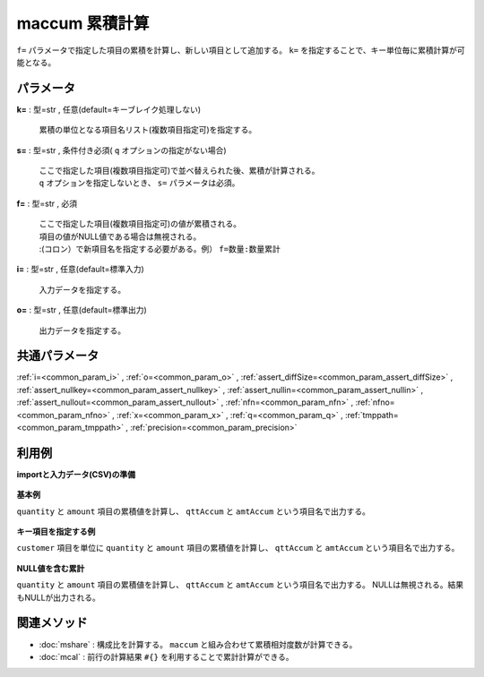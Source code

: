 maccum 累積計算
----------------------

``f=`` パラメータで指定した項目の累積を計算し、新しい項目として追加する。
``k=`` を指定することで、キー単位毎に累積計算が可能となる。


パラメータ
''''''''''''''''''''''

**k=** : 型=str , 任意(default=キーブレイク処理しない)

  | 累積の単位となる項目名リスト(複数項目指定可)を指定する。

**s=** : 型=str , 条件付き必須( ``q`` オプションの指定がない場合)

  | ここで指定した項目(複数項目指定可)で並べ替えられた後、累積が計算される。
  | ``q`` オプションを指定しないとき、 ``s=`` パラメータは必須。

**f=** : 型=str , 必須

  | ここで指定した項目(複数項目指定可)の値が累積される。
  | 項目の値がNULL値である場合は無視される。
  | :(コロン）で新項目名を指定する必要がある。例） ``f=数量:数量累計``

**i=** : 型=str , 任意(default=標準入力)

  | 入力データを指定する。

**o=** : 型=str , 任意(default=標準出力)

  | 出力データを指定する。



共通パラメータ
''''''''''''''''''''

:ref:`i=<common_param_i>`
, :ref:`o=<common_param_o>`
, :ref:`assert_diffSize=<common_param_assert_diffSize>`
, :ref:`assert_nullkey=<common_param_assert_nullkey>`
, :ref:`assert_nullin=<common_param_assert_nullin>`
, :ref:`assert_nullout=<common_param_assert_nullout>`
, :ref:`nfn=<common_param_nfn>`
, :ref:`nfno=<common_param_nfno>`
, :ref:`x=<common_param_x>`
, :ref:`q=<common_param_q>`
, :ref:`tmppath=<common_param_tmppath>`
, :ref:`precision=<common_param_precision>`


利用例
''''''''''''

**importと入力データ(CSV)の準備**

  .. code-block:: python
    :linenos:

    import nysol.mcmd as nm

    with open('dat1.csv','w') as f:
      f.write(
    '''customer,quantity,amount
    A,1,10
    A,2,20
    B,1,15
    B,3,10
    B,1,20
    ''')

    with open('dat2.csv','w') as f:
      f.write(
    '''customer,quantity,amount
    A,1,10
    A,,20
    B,1,15
    B,3,
    B,1,20
    ''')


**基本例**

``quantity`` と ``amount`` 項目の累積値を計算し、 ``qttAccum`` と ``amtAccum`` という項目名で出力する。

  .. code-block:: python
    :linenos:

    nm.maccum(s="customer", f="quantity:qttAccum,amount:amtAccum", i="dat1.csv", o="rsl1.csv").run()
    ### rsl1.csv の内容
    # customer%0,quantity,amount,qttAccum,amtAccum
    # A,1,10,1,10
    # A,2,20,3,30
    # B,1,15,4,45
    # B,3,10,7,55
    # B,1,20,8,75


**キー項目を指定する例**

``customer`` 項目を単位に ``quantity`` と ``amount`` 項目の累積値を計算し、 ``qttAccum`` と ``amtAccum`` という項目名で出力する。

  .. code-block:: python
    :linenos:

    nm.maccum(k="customer", s="customer", f="quantity:qttAccum,amount:amtAccum", i="dat1.csv", o="rsl2.csv").run()
    ### rsl2.csv の内容
    # customer,quantity,amount,qttAccum,amtAccum
    # A,1,10,1,10
    # A,2,20,3,30
    # B,1,15,1,15
    # B,3,10,4,25
    # B,1,20,5,45


**NULL値を含む累計**

``quantity`` と ``amount`` 項目の累積値を計算し、 ``qttAccum`` と ``amtAccum`` という項目名で出力する。
NULLは無視される。結果もNULLが出力される。

  .. code-block:: python
    :linenos:

    nm.maccum(s="customer", f="quantity:qttAccum,amount:amtAccum", i="dat2.csv", o="rsl3.csv").run()
    ### rsl3.csv の内容
    # customer%0,quantity,amount,qttAccum,amtAccum
    # A,1,10,1,10
    # A,,20,,30
    # B,1,15,2,45
    # B,3,,5,
    # B,1,20,6,65


関連メソッド
''''''''''''''''''''

* :doc:`mshare` : 構成比を計算する。 ``maccum`` と組み合わせて累積相対度数が計算できる。
* :doc:`mcal` : 前行の計算結果 ``#{}`` を利用することで累計計算ができる。

